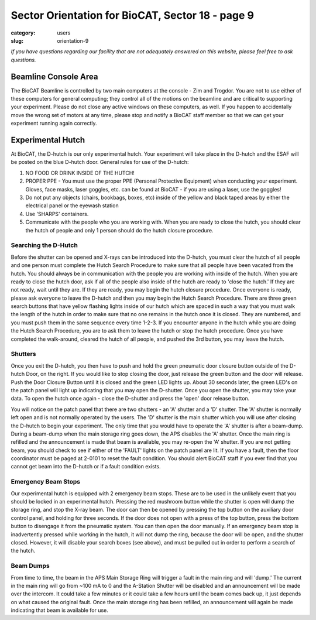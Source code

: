 Sector Orientation for BioCAT, Sector 18 - page 9
###############################################################################

:category: users
:slug: orientation-9

*If you have questions regarding our facility that are not adequately answered
on this website, please feel free to ask questions.*

Beamline Console Area
=================================

The BioCAT Beamline is controlled by two main computers at the console - Zim
and Trogdor. You are not to use either of these computers for general computing;
they control all of the motions on the beamline and are critical to
supporting your experiment. Please do not close any active windows on these
computers, as well. If you happen to accidentally move the wrong set of motors
at any time, please stop and notify a BioCAT staff member so that we can get
your experiment running again correctly.

Experimental Hutch
=================================

At BioCAT, the D-hutch is our only experimental hutch. Your experiment will
take place in the D-hutch and the ESAF will be posted on the blue D-hutch door.
General rules for use of the D-hutch:

#.  NO FOOD OR DRINK INSIDE OF THE HUTCH!

#.  PROPER PPE - You must use the proper PPE (Personal Protective Equipment) when
    conducting your experiment. Gloves, face masks, laser goggles, etc. can be
    found at BioCAT - if you are using a laser, use the goggles!

#.  Do not put any objects (chairs, bookbags, boxes, etc) inside of the yellow
    and black taped areas by either the electrical panel or the eyewash station

#.  Use 'SHARPS' containers.

#.  Communicate with the people who you are working with. When you are ready to
    close the hutch, you should clear the hutch of people and only 1 person
    should do the hutch closure procedure.

Searching the D-Hutch
--------------------------

Before the shutter can be opened and X-rays can be introduced into the D-hutch,
you must clear the hutch of all people and one person must complete the Hutch
Search Procedure to make sure that all people have been vacated from the hutch.
You should always be in communication with the people you are working with
inside of the hutch. When you are ready to close the hutch door, ask if all
of the people also inside of the hutch are ready to 'close the hutch.' If
they are not ready, wait until they are. If they are ready, you may begin the
hutch closure procedure. Once everyone is ready, please ask everyone to leave
the D-hutch and then you may begin the Hutch Search Procedure. There are
three green search buttons that have yellow flashing lights inside of our
hutch which are spaced in such a way that you must walk the length of the
hutch in order to make sure that no one remains in the hutch once it is closed.
They are numbered, and you must push them in the same sequence every time
1-2-3. If you encounter anyone in the hutch while you are doing the Hutch
Search Procedure, you are to ask them to leave the hutch or stop the hutch
procedure. Once you have completed the walk-around, cleared the hutch of
all people, and pushed the 3rd button, you may leave the hutch.

Shutters
--------------------------

Once you exit the D-hutch, you then have to push and hold the green pneumatic
door closure button outside of the D-hutch Door, on the right. If you would
like to stop closing the door, just release the green button and the door will
release. Push the Door Closure Button until it is closed and the green LED
lights up. About 30 seconds later, the green LED's on the patch panel will
light up indicating that you may open the D-shutter. Once you open the shutter,
you may take your data. To open the hutch once again - close the D-shutter
and press the 'open' door release button.

You will notice on the patch panel that there are two shutters - an 'A'
shutter and a 'D' shutter. The 'A' shutter is normally left open and is not
normally operated by the users. The 'D' shutter is the main shutter which you
will use after closing the D-hutch to begin your experiment. The only time
that you would have to operate the 'A' shutter is after a beam-dump. During a
beam-dump when the main storage ring goes down, the APS disables the 'A' shutter.
Once the main ring is refilled and the announcement is made that beam is
available, you may re-open the 'A' shutter. If you are not getting beam,
you should check to see if either of the 'FAULT' lights on the patch panel are
lit. If you have a fault, then the floor coordinator must be paged at 2-0101
to reset the fault condition. You should alert BioCAT staff if you ever find
that you cannot get beam into the D-hutch or if a fault condition exists.

Emergency Beam Stops
--------------------------

Our experimental hutch is equipped with 2 emergency beam stops. These are to
be used in the unlikely event that you should be locked in an experimental
hutch. Pressing the red mushroom button while the shutter is open will dump
the storage ring, and stop the X-ray beam. The door can then be opened by
pressing the top button on the auxiliary door control panel, and holding for
three seconds. If the door does not open with a press of the top button, press
the bottom button to disengage it from the pneumatic system. You can then open
the door manually. If an emergency beam stop is inadvertently pressed while
working in the hutch, it will not dump the ring, because the door will be open,
and the shutter closed. However, it will disable your search boxes (see above),
and must be pulled out in order to perform a search of the hutch.

Beam Dumps
--------------------------

From time to time, the beam in the APS Main Storage Ring will trigger a fault
in the main ring and will 'dump.' The current in the main ring will go from
~100 mA to 0 and the A-Station Shutter will be disabled and an announcement
will be made over the intercom. It could take a few minutes or it could take a
few hours until the beam comes back up, it just depends on what caused the
original fault. Once the main storage ring has been refilled, an announcement
will again be made indicating that beam is available for use.



.. column::
    :width: 6

    .. button:: Back
        :class: primary block
        :target: {filename}/pages/sector/orientation_8.rst

.. column::
    :width: 6

    .. button:: Next
        :class: primary block
        :target: {filename}/pages/sector/orientation_10.rst
